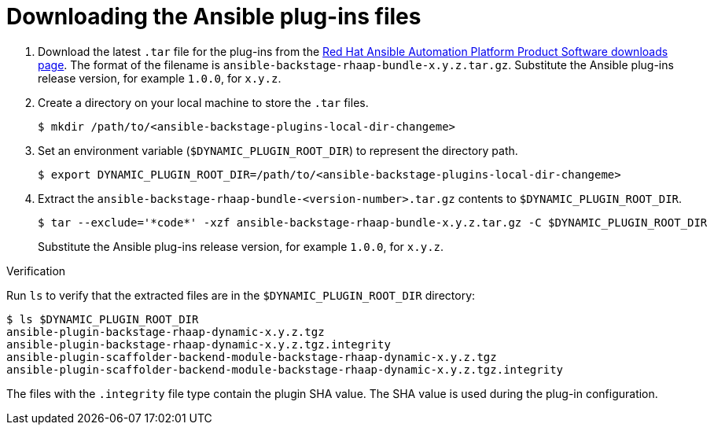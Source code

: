 :_mod-docs-content-type: PROCEDURE

[id="rhdh-download-plugins_{context}"]
= Downloading the Ansible plug-ins files


. Download the latest `.tar` file for the plug-ins from the link:{PlatformDownloadUrl}[Red Hat Ansible Automation Platform Product Software downloads page].
The format of the filename is `ansible-backstage-rhaap-bundle-x.y.z.tar.gz`. 
Substitute the Ansible plug-ins release version, for example `1.0.0`, for `x.y.z`.
. Create a directory on your local machine to store the `.tar` files.
+
----
$ mkdir /path/to/<ansible-backstage-plugins-local-dir-changeme>
----
. Set an environment variable (`$DYNAMIC_PLUGIN_ROOT_DIR`) to represent the directory path.
+
----
$ export DYNAMIC_PLUGIN_ROOT_DIR=/path/to/<ansible-backstage-plugins-local-dir-changeme>
----
. Extract the `ansible-backstage-rhaap-bundle-<version-number>.tar.gz` contents to `$DYNAMIC_PLUGIN_ROOT_DIR`.
+
----
$ tar --exclude='*code*' -xzf ansible-backstage-rhaap-bundle-x.y.z.tar.gz -C $DYNAMIC_PLUGIN_ROOT_DIR
----
+
Substitute the Ansible plug-ins release version, for example `1.0.0`, for `x.y.z`.

.Verification

Run `ls` to verify that the extracted files are in the `$DYNAMIC_PLUGIN_ROOT_DIR` directory:

----
$ ls $DYNAMIC_PLUGIN_ROOT_DIR
ansible-plugin-backstage-rhaap-dynamic-x.y.z.tgz
ansible-plugin-backstage-rhaap-dynamic-x.y.z.tgz.integrity
ansible-plugin-scaffolder-backend-module-backstage-rhaap-dynamic-x.y.z.tgz
ansible-plugin-scaffolder-backend-module-backstage-rhaap-dynamic-x.y.z.tgz.integrity

----

The files with the `.integrity` file type contain the plugin SHA value.
The SHA value is used during the plug-in configuration.

